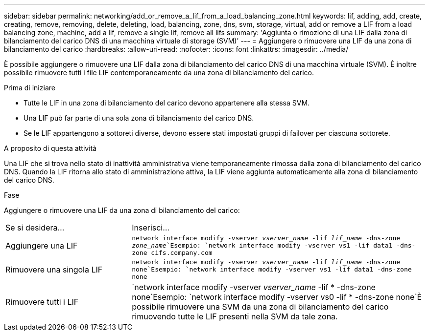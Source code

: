 ---
sidebar: sidebar 
permalink: networking/add_or_remove_a_lif_from_a_load_balancing_zone.html 
keywords: lif, adding, add, create, creating, remove, removing, delete, deleting, load, balancing, zone, dns, svm, storage, virtual, add or remove a LIF from a load balancing zone, machine, add a lif, remove a single lif, remove all lifs 
summary: 'Aggiunta o rimozione di una LIF dalla zona di bilanciamento del carico DNS di una macchina virtuale di storage (SVM)' 
---
= Aggiungere o rimuovere una LIF da una zona di bilanciamento del carico
:hardbreaks:
:allow-uri-read: 
:nofooter: 
:icons: font
:linkattrs: 
:imagesdir: ../media/


[role="lead"]
È possibile aggiungere o rimuovere una LIF dalla zona di bilanciamento del carico DNS di una macchina virtuale (SVM). È inoltre possibile rimuovere tutti i file LIF contemporaneamente da una zona di bilanciamento del carico.

.Prima di iniziare
* Tutte le LIF in una zona di bilanciamento del carico devono appartenere alla stessa SVM.
* Una LIF può far parte di una sola zona di bilanciamento del carico DNS.
* Se le LIF appartengono a sottoreti diverse, devono essere stati impostati gruppi di failover per ciascuna sottorete.


.A proposito di questa attività
Una LIF che si trova nello stato di inattività amministrativa viene temporaneamente rimossa dalla zona di bilanciamento del carico DNS. Quando la LIF ritorna allo stato di amministrazione attiva, la LIF viene aggiunta automaticamente alla zona di bilanciamento del carico DNS.

.Fase
Aggiungere o rimuovere una LIF da una zona di bilanciamento del carico:

[cols="30,70"]
|===


| Se si desidera... | Inserisci... 


 a| 
Aggiungere una LIF
 a| 
`network interface modify -vserver _vserver_name_ -lif _lif_name_ -dns-zone _zone_name_`Esempio:
`network interface modify -vserver vs1 -lif data1 -dns-zone cifs.company.com`



 a| 
Rimuovere una singola LIF
 a| 
`network interface modify -vserver _vserver_name_ -lif _lif_name_ -dns-zone none`Esempio: `network interface modify -vserver vs1 -lif data1 -dns-zone none`



 a| 
Rimuovere tutti i LIF
 a| 
`network interface modify -vserver _vserver_name_ -lif * -dns-zone none`Esempio:
`network interface modify -vserver vs0 -lif * -dns-zone none`È possibile rimuovere una SVM da una zona di bilanciamento del carico rimuovendo tutte le LIF presenti nella SVM da tale zona.

|===